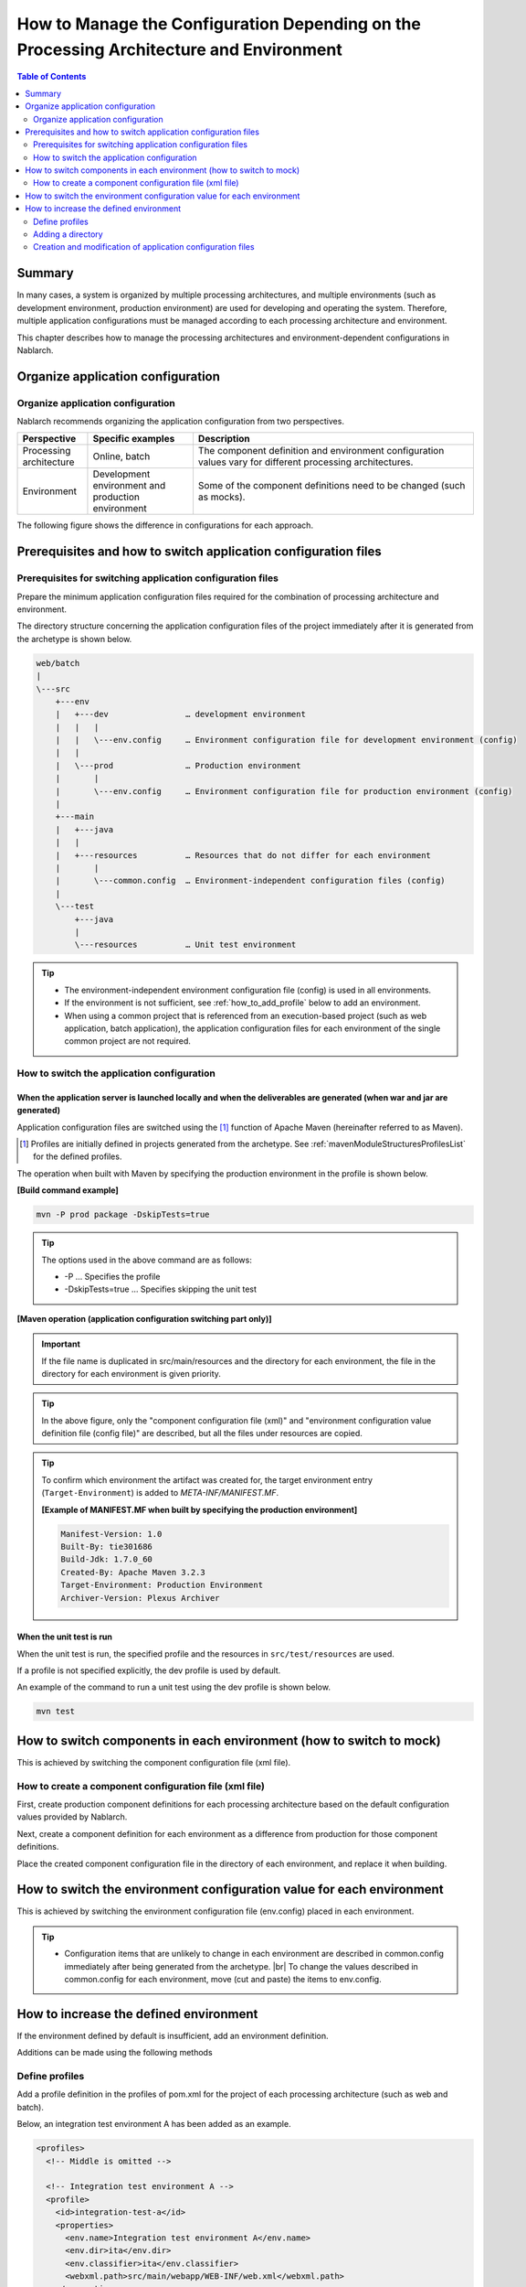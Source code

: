 
=========================================================================================
How to Manage the Configuration Depending on the Processing Architecture and Environment
=========================================================================================

.. contents:: Table of Contents
  :depth: 2
  :local:


Summary
========

In many cases, a system is organized by multiple processing architectures,
and multiple environments (such as development environment, production environment) are used for developing and operating the system.
Therefore, multiple application configurations must be managed according to each processing architecture and environment.

This chapter describes how to manage the processing architectures and environment-dependent configurations in Nablarch.


Organize application configuration
====================================

Organize application configuration
----------------------------------------------------

Nablarch recommends organizing the application configuration from two perspectives.


.. list-table::
  :header-rows: 1
  :class: white-space-normal
  :widths: 4,6,16


  * - Perspective
    - Specific examples
    - Description

  * - Processing architecture
    - Online, batch
    - The component definition and environment configuration values vary for different processing architectures.

  * - Environment
    - Development environment and production environment
    - Some of the component definitions need to be changed (such as mocks).


The following figure shows the difference in configurations for each approach.


.. image:: method_and_staging.png


Prerequisites and how to switch application configuration files
================================================================

Prerequisites for switching application configuration files
------------------------------------------------------------

Prepare the minimum application configuration files required for the combination of processing architecture and environment.

The directory structure concerning the application configuration files of the project immediately after it is generated from the archetype is shown below.

.. code-block:: text

    web/batch
    |
    \---src
        +---env
        |   +---dev                … development environment
        |   |   |
        |   |   \---env.config     … Environment configuration file for development environment (config)
        |   |
        |   \---prod               … Production environment
        |       |
        |       \---env.config     … Environment configuration file for production environment (config)
        |
        +---main
        |   +---java
        |   |
        |   +---resources          … Resources that do not differ for each environment
        |       |
        |       \---common.config  … Environment-independent configuration files (config)
        |
        \---test
            +---java
            |
            \---resources          … Unit test environment


.. tip::

 * The environment-independent environment configuration file (config) is used in all environments.
 * If the environment is not sufficient, see :ref:`how_to_add_profile` below to add an environment.
 * When using a common project that is referenced from an execution-based project (such as web application, batch application), the application configuration files for each environment of the single common project are not required.


How to switch the application configuration
--------------------------------------------

When the application server is launched locally and when the deliverables are generated (when war and jar are generated)
^^^^^^^^^^^^^^^^^^^^^^^^^^^^^^^^^^^^^^^^^^^^^^^^^^^^^^^^^^^^^^^^^^^^^^^^^^^^^^^^^^^^^^^^^^^^^^^^^^^^^^^^^^^^^^^^^^^^^^^^^

Application configuration files are switched
using the \ [#profile]_\  function of Apache Maven
(hereinafter referred to as Maven).

.. [#profile] Profiles are initially defined in projects generated from the archetype. See :ref:`mavenModuleStructuresProfilesList` for the defined profiles.


The operation when built with Maven by specifying the production environment in the profile is shown below.

**[Build command example]**

.. code-block:: bat
  
  mvn -P prod package -DskipTests=true

.. tip::
 The options used in the above command are as follows:
 
 - -P … Specifies the profile
 - -DskipTests=true  … Specifies skipping the unit test


**[Maven operation (application configuration switching part only)]**

.. image:: switch_application_settings.png


.. important::

 If the file name is duplicated in src/main/resources and the directory for each environment, the file in the directory for each environment is given priority.


.. tip::

 In the above figure, only the "component configuration file (xml)" and "environment configuration value definition file (config file)" are described, but all the files under resources are copied.


.. tip::
 To confirm which environment the artifact was created for,
 the target environment entry (\ ``Target-Environment``\) is added to `META-INF/MANIFEST.MF`\.

 **[Example of MANIFEST.MF when built by specifying the production environment]**

 .. code-block:: none
  
  Manifest-Version: 1.0
  Built-By: tie301686
  Build-Jdk: 1.7.0_60
  Created-By: Apache Maven 3.2.3
  Target-Environment: Production Environment
  Archiver-Version: Plexus Archiver


When the unit test is run
^^^^^^^^^^^^^^^^^^^^^^^^^^^^^^^^^^^^^^^^^^^^^^^^^^^^^^^^^^^

When the unit test is run, the specified profile and the resources in ``src/test/resources`` are used.

If a profile is not specified explicitly, the dev profile is used by default.

An example of the command to run a unit test using the dev profile is shown below.

.. code-block:: bat
  
  mvn test


.. _how_to_change_componet_define:

How to switch components in each environment (how to switch to mock)
=====================================================================

This is achieved by switching the component configuration file (xml file).


How to create a component configuration file (xml file)
-------------------------------------------------------

First, create production component definitions for each processing architecture based on the default configuration values provided by Nablarch.

Next, create a component definition for each environment as a difference from production for those component definitions.

Place the created component configuration file in the directory of each environment, and replace it when building.


.. _how_to_switch_env_values:

How to switch the environment configuration value for each environment
========================================================================

This is achieved by switching the environment configuration file (env.config) placed in each environment.

.. tip::

 * Configuration items that are unlikely to change in each environment are described in common.config immediately after being generated from the archetype. |br|
   To change the values described in common.config for each environment, move (cut and paste) the items to env.config.


.. _how_to_add_profile:

How to increase the defined environment
====================================================

If the environment defined by default is insufficient, add an environment definition.

Additions can be made using the following methods


.. _addProfile:

Define profiles
--------------------------------------------------

Add a profile definition in the profiles of pom.xml for the project of each processing architecture (such as web and batch).

Below, an integration test environment A has been added as an example.

.. code-block:: xml

  <profiles>
    <!-- Middle is omitted -->

    <!-- Integration test environment A -->
    <profile>
      <id>integration-test-a</id>
      <properties>
        <env.name>Integration test environment A</env.name>
        <env.dir>ita</env.dir>
        <env.classifier>ita</env.classifier>
        <webxml.path>src/main/webapp/WEB-INF/web.xml</webxml.path>
      </properties>
    </profile>

    <!-- Middle is omitted -->
  </profiles>

The items are described below.

.. list-table::
  :header-rows: 1
  :class: white-space-normal
  :widths: 4,18


  * - Item
    - Description

  * - id
    - Profile ID specified when executing the maven command. Specify a profile that does not overlap with other profiles.
    
  * - env.name
    - The environment name to be included in the manifest of war and jar files. Give it an arbitrary name.    

  * - env.dir
    - The directory where the resource is stored.

  * - env.classifier
    - The identifier to be added to the end of the file name part of war and jar.Give it an arbitrary name with alphanumeric characters. |br|
      The process of adding an identifier at the end of the file name is realized by configuring a value for the classifier property of the maven-war-plugin and maven-jar-plugin in pom.xml.

  * - webxml.path
    - Specifies the web.xml to use. |br|
      JNDI configuration must also be described in web.xml.Environmental differences may occur, and the web.xml to be used is configurable. |br|
      If the path is the same as that for production and there is no problem, set "src/main/webapp/WEB-INF/web.xml" as in the example.


Adding a directory
--------------------------------------------------

Add the directory specified in the profile definition.

In the case of the :ref:`addProfile` example, create "src/env/ita/resources/".


Creation and modification of application configuration files
-------------------------------------------------------------

Copy and modify the application configuration files of similar profiles.


.. |br| raw:: html

  <br />